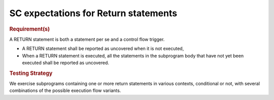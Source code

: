 SC expectations for Return statements
======================================


.. rubric:: Requirement(s)



A RETURN statement is both a statement per se and a control flow
trigger. 

* A RETURN statement shall be reported as uncovered when it is not executed,

* When a RETURN statement is executed, all the statements in the subprogram
  body that have not yet been executed shall be reported as uncovered.


.. rubric:: Testing Strategy



We exercise subprograms containing one or more return statements in
various contexts, conditional or not, with several combinations
of the possible execution flow variants.


.. qmlink:: TCIndexImporter

   *


